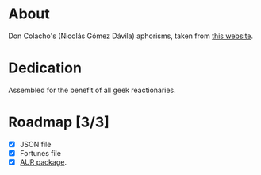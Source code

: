 * About

Don Colacho's (Nicolás Gómez Dávila) aphorisms, taken from [[http://don-colacho.blogspot.com/][this
website]].

* Dedication

Assembled for the benefit of all geek reactionaries.

* Roadmap [3/3]
  - [X] JSON file
  - [X] Fortunes file
  - [X] [[https://aur.archlinux.org/packages/fortune-mod-don-colacho/][AUR package]].
